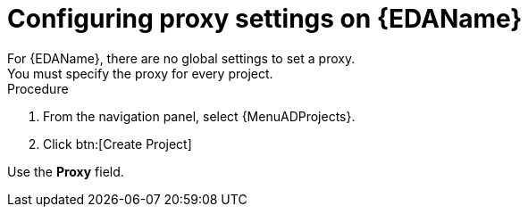:_mod-docs-content-type: PROCEDURE

[id="proc-set-EDA-proxy"]

= Configuring proxy settings on {EDAName}
For {EDAName}, there are no global settings to set a proxy. 
You must specify the proxy for every project. 

.Procedure
. From the navigation panel, select {MenuADProjects}.
. Click btn:[Create Project]

Use the *Proxy* field. 
